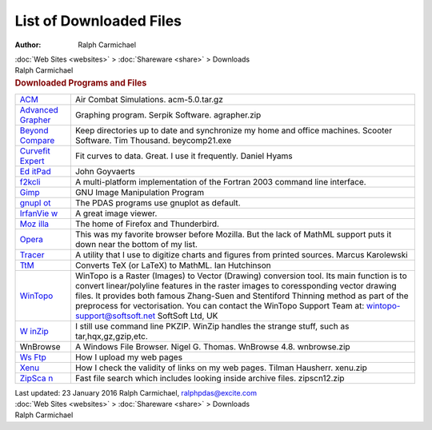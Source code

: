 ========================
List of Downloaded Files
========================

:Author: Ralph Carmichael

.. container:: crumb

   :doc:`Web Sites <websites>` > :doc:`Shareware <share>` >
   Downloads

.. container:: newbanner

   Ralph Carmichael  

.. container::
   :name: header

   .. rubric:: Downloaded Programs and Files
      :name: downloaded-programs-and-files

+----------------------------------+----------------------------------+
| `ACM <http://ww                  | Air Combat Simulations.          |
| w.websimulations.com/support>`__ | acm-5.0.tar.gz                   |
+----------------------------------+----------------------------------+
| `Advanced                        | Graphing program. Serpik         |
| Grapher <htt                     | Software. agrapher.zip           |
| p://www.serpik.com/agrapher/>`__ |                                  |
+----------------------------------+----------------------------------+
| `Beyond                          | Keep directories up to date and  |
| Compare <ht                      | synchronize my home and office   |
| tp://www.scootersoftware.com>`__ | machines. Scooter Software. Tim  |
|                                  | Thousand. beycomp21.exe          |
+----------------------------------+----------------------------------+
| `Curvefit                        | Fit curves to data. Great. I use |
| Expert                           | it frequently. Daniel Hyams      |
| <http://www.curveexpert.net/>`__ |                                  |
+----------------------------------+----------------------------------+
| `Ed                              | John Goyvaerts                   |
| itPad <http://www.jgsoft.com>`__ |                                  |
+----------------------------------+----------------------------------+
| `f2kcli <http:                   | A multi-platform implementation  |
| //www.winteracter.com/f2kcli>`__ | of the Fortran 2003 command line |
|                                  | interface.                       |
+----------------------------------+----------------------------------+
| `Gimp <http://www.gimp.org>`__   | GNU Image Manipulation Program   |
+----------------------------------+----------------------------------+
| `gnupl                           | The PDAS programs use gnuplot as |
| ot <http://www.gnuplot.info/>`__ | default.                         |
+----------------------------------+----------------------------------+
| `IrfanVie                        | A great image viewer.            |
| w <http://www.irfanview.com/>`__ |                                  |
+----------------------------------+----------------------------------+
| `Moz                             | The home of Firefox and          |
| illa <http://www.mozilla.org>`__ | Thunderbird.                     |
+----------------------------------+----------------------------------+
| `Opera <http://www.opera.com>`__ | This was my favorite browser     |
|                                  | before Mozilla. But the lack of  |
|                                  | MathML support puts it down near |
|                                  | the bottom of my list.           |
+----------------------------------+----------------------------------+
| `Tracer <http://si               | A utility that I use to digitize |
| tes.google.com/site/kalypsosimul | charts and figures from printed  |
| ation/Home/about-the-author/>`__ | sources. Marcus Karolewski       |
+----------------------------------+----------------------------------+
| `TtM <http://hutch               | Converts TeX (or LaTeX) to       |
| inson.belmont.ma.us/tth/mml/>`__ | MathML. Ian Hutchinson           |
+----------------------------------+----------------------------------+
| `WinTopo <http://wintopo.com>`__ | WinTopo is a Raster (Images) to  |
|                                  | Vector (Drawing) conversion      |
|                                  | tool. Its main function is to    |
|                                  | convert linear/polyline features |
|                                  | in the raster images to          |
|                                  | coressponding vector drawing     |
|                                  | files. It provides both famous   |
|                                  | Zhang-Suen and Stentiford        |
|                                  | Thinning method as part of the   |
|                                  | preprocess for vectorisation.    |
|                                  | You can contact the WinTopo      |
|                                  | Support Team at:                 |
|                                  | wintopo-support@softsoft.net     |
|                                  | SoftSoft Ltd, UK                 |
+----------------------------------+----------------------------------+
| `W                               | I still use command line PKZIP.  |
| inZip <http://www.winzip.com>`__ | WinZip handles the strange       |
|                                  | stuff, such as                   |
|                                  | tar,hqx,gz,gzip,etc.             |
+----------------------------------+----------------------------------+
| WnBrowse                         | A Windows File Browser. Nigel G. |
|                                  | Thomas. WnBrowse 4.8.            |
|                                  | wnbrowse.zip                     |
+----------------------------------+----------------------------------+
| `Ws                              | How I upload my web pages        |
| Ftp <http://www.ipswitch.com>`__ |                                  |
+----------------------------------+----------------------------------+
| `Xenu <http://home.s             | How I check the validity of      |
| nafu.de/tilman/xenulink>`__      | links on my web pages. Tilman    |
|                                  | Hausherr. xenu.zip               |
+----------------------------------+----------------------------------+
| `ZipSca                          | Fast file search which includes  |
| n <http://www.zipscan.co.uk/>`__ | looking inside archive files.    |
|                                  | zipscn12.zip                     |
+----------------------------------+----------------------------------+

.. container::
   :name: footer

   Last updated: 23 January 2016
   Ralph Carmichael, ralphpdas@excite.com

.. container:: crumb

   :doc:`Web Sites <websites>` > :doc:`Shareware <share>` >
   Downloads

.. container:: newbanner

   Ralph Carmichael  
